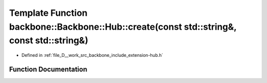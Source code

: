 .. _exhale_function_namespaceBackbone_1_1Hub_1a4652b8fa20e639487cf29fa698f072b9:

Template Function backbone::Backbone::Hub::create(const std::string&, const std::string&)
=========================================================================================

- Defined in :ref:`file_D__work_src_backbone_include_extension-hub.h`


Function Documentation
----------------------


.. doxygenfunction:: backbone::Backbone::Hub::create(const std::string&, const std::string&)
   :project: Docs